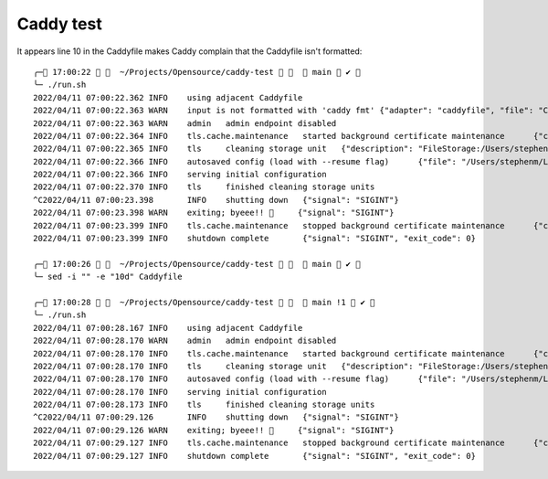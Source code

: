 Caddy test
==========

It appears line 10 in the Caddyfile makes Caddy complain that the Caddyfile isn't formatted::

    ╭─ 17:00:22    ~/Projects/Opensource/caddy-test     main  ✔ 
    ╰─ ./run.sh
    2022/04/11 07:00:22.362 INFO    using adjacent Caddyfile
    2022/04/11 07:00:22.363 WARN    input is not formatted with 'caddy fmt' {"adapter": "caddyfile", "file": "Caddyfile", "line": 19}
    2022/04/11 07:00:22.363 WARN    admin   admin endpoint disabled
    2022/04/11 07:00:22.364 INFO    tls.cache.maintenance   started background certificate maintenance      {"cache": "0x140001717a0"}
    2022/04/11 07:00:22.365 INFO    tls     cleaning storage unit   {"description": "FileStorage:/Users/stephenm/Library/Application Support/Caddy"}
    2022/04/11 07:00:22.366 INFO    autosaved config (load with --resume flag)      {"file": "/Users/stephenm/Library/Application Support/Caddy/autosave.json"}
    2022/04/11 07:00:22.366 INFO    serving initial configuration
    2022/04/11 07:00:22.370 INFO    tls     finished cleaning storage units
    ^C2022/04/11 07:00:23.398       INFO    shutting down   {"signal": "SIGINT"}
    2022/04/11 07:00:23.398 WARN    exiting; byeee!! 👋     {"signal": "SIGINT"}
    2022/04/11 07:00:23.399 INFO    tls.cache.maintenance   stopped background certificate maintenance      {"cache": "0x140001717a0"}
    2022/04/11 07:00:23.399 INFO    shutdown complete       {"signal": "SIGINT", "exit_code": 0}

    ╭─ 17:00:26    ~/Projects/Opensource/caddy-test     main  ✔ 
    ╰─ sed -i "" -e "10d" Caddyfile

    ╭─ 17:00:28    ~/Projects/Opensource/caddy-test     main !1  ✔ 
    ╰─ ./run.sh
    2022/04/11 07:00:28.167 INFO    using adjacent Caddyfile
    2022/04/11 07:00:28.170 WARN    admin   admin endpoint disabled
    2022/04/11 07:00:28.170 INFO    tls.cache.maintenance   started background certificate maintenance      {"cache": "0x14000358070"}
    2022/04/11 07:00:28.170 INFO    tls     cleaning storage unit   {"description": "FileStorage:/Users/stephenm/Library/Application Support/Caddy"}
    2022/04/11 07:00:28.170 INFO    autosaved config (load with --resume flag)      {"file": "/Users/stephenm/Library/Application Support/Caddy/autosave.json"}
    2022/04/11 07:00:28.170 INFO    serving initial configuration
    2022/04/11 07:00:28.173 INFO    tls     finished cleaning storage units
    ^C2022/04/11 07:00:29.126       INFO    shutting down   {"signal": "SIGINT"}
    2022/04/11 07:00:29.126 WARN    exiting; byeee!! 👋     {"signal": "SIGINT"}
    2022/04/11 07:00:29.127 INFO    tls.cache.maintenance   stopped background certificate maintenance      {"cache": "0x14000358070"}
    2022/04/11 07:00:29.127 INFO    shutdown complete       {"signal": "SIGINT", "exit_code": 0}
